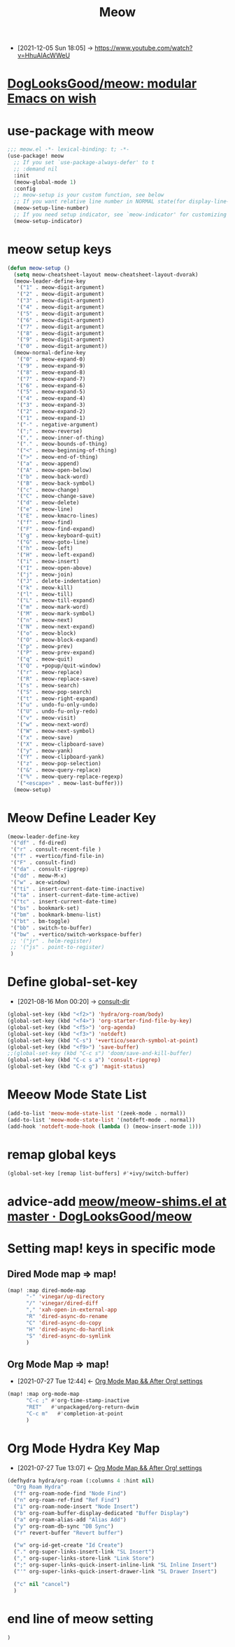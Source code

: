 :PROPERTIES:
:ID:       3ccc47f9-6f09-4a75-926c-595086108348
:END:
#+TITLE: Meow

- [2021-12-05 Sun 18:05] -> https://www.youtube.com/watch?v=HhuAlAcWWeU


* [[https://github.com/DogLooksGood/meow][DogLooksGood/meow: modular Emacs on wish]]
* use-package with meow
#+begin_src emacs-lisp :tangle "meow.el"
;;; meow.el -*- lexical-binding: t; -*-
(use-package! meow
  ;; If you set `use-package-always-defer' to t
  ;; :demand nil
  :init
  (meow-global-mode 1)
  :config
  ;; meow-setup is your custom function, see below
  ;; If you want relative line number in NORMAL state(for display-line-numbers-mode)
  (meow-setup-line-number)
  ;; If you need setup indicator, see `meow-indicator' for customizing by hand.
  (meow-setup-indicator)
#+end_src

* meow setup keys

#+begin_src emacs-lisp :tangle "meow.el"
(defun meow-setup ()
  (setq meow-cheatsheet-layout meow-cheatsheet-layout-dvorak)
  (meow-leader-define-key
   '("1" . meow-digit-argument)
   '("2" . meow-digit-argument)
   '("3" . meow-digit-argument)
   '("4" . meow-digit-argument)
   '("5" . meow-digit-argument)
   '("6" . meow-digit-argument)
   '("7" . meow-digit-argument)
   '("8" . meow-digit-argument)
   '("9" . meow-digit-argument)
   '("0" . meow-digit-argument))
  (meow-normal-define-key
   '("0" . meow-expand-0)
   '("9" . meow-expand-9)
   '("8" . meow-expand-8)
   '("7" . meow-expand-7)
   '("6" . meow-expand-6)
   '("5" . meow-expand-5)
   '("4" . meow-expand-4)
   '("3" . meow-expand-3)
   '("2" . meow-expand-2)
   '("1" . meow-expand-1)
   '("-" . negative-argument)
   '(";" . meow-reverse)
   '("," . meow-inner-of-thing)
   '("." . meow-bounds-of-thing)
   '("<" . meow-beginning-of-thing)
   '(">" . meow-end-of-thing)
   '("a" . meow-append)
   '("A" . meow-open-below)
   '("b" . meow-back-word)
   '("B" . meow-back-symbol)
   '("c" . meow-change)
   '("C" . meow-change-save)
   '("d" . meow-delete)
   '("e" . meow-line)
   '("E" . meow-kmacro-lines)
   '("f" . meow-find)
   '("F" . meow-find-expand)
   '("g" . meow-keyboard-quit)
   '("G" . meow-goto-line)
   '("h" . meow-left)
   '("H" . meow-left-expand)
   '("i" . meow-insert)
   '("I" . meow-open-above)
   '("j" . meow-join)
   '("J" . delete-indentation)
   '("k" . meow-kill)
   '("l" . meow-till)
   '("L" . meow-till-expand)
   '("m" . meow-mark-word)
   '("M" . meow-mark-symbol)
   '("n" . meow-next)
   '("N" . meow-next-expand)
   '("o" . meow-block)
   '("O" . meow-block-expand)
   '("p" . meow-prev)
   '("P" . meow-prev-expand)
   '("q" . meow-quit)
   '("Q" . +popup/quit-window)
   '("r" . meow-replace)
   '("R" . meow-replace-save)
   '("s" . meow-search)
   '("S" . meow-pop-search)
   '("t" . meow-right-expand)
   '("u" . undo-fu-only-undo)
   '("U" . undo-fu-only-redo)
   '("v" . meow-visit)
   '("w" . meow-next-word)
   '("W" . meow-next-symbol)
   '("x" . meow-save)
   '("X" . meow-clipboard-save)
   '("y" . meow-yank)
   '("Y" . meow-clipboard-yank)
   '("z" . meow-pop-selection)
   '("&" . meow-query-replace)
   '("%" . meow-query-replace-regexp)
   '("<escape>" . meow-last-buffer)))
  (meow-setup)
#+end_src

* Meow Define Leader Key

#+begin_src emacs-lisp :tangle "meow.el"
(meow-leader-define-key
 '("df" . fd-dired)
 '("r" . consult-recent-file )
 '("f" . +vertico/find-file-in)
 '("F" . consult-find)
 '("da" . consult-ripgrep)
 '("dd" . meow-M-x)
 '("w" . ace-window)
 '("ti" . insert-current-date-time-inactive)
 '("ta" . insert-current-date-time-active)
 '("tc" . insert-current-date-time)
 '("bs" . bookmark-set)
 '("bm" . bookmark-bmenu-list)
 '("bt" . bm-toggle)
 '("bb" . switch-to-buffer)
 '("bw" . +vertico/switch-workspace-buffer)
 ;; '("jr" . helm-register)
 ;; '("js" . point-to-register)
 )
#+end_src

#+RESULTS:



* Define global-set-key
:PROPERTIES:
:ID:       1fe04d86-bcaa-4236-93b2-7eac1de6e05f
:END:
 - [2021-08-16 Mon 00:20] -> [[id:1849e2c7-d7d1-4a2c-a913-c4d34857d666][consult-dir]]

#+begin_src emacs-lisp :tangle "meow.el"
(global-set-key (kbd "<f2>") 'hydra/org-roam/body)
(global-set-key (kbd "<f4>") 'org-starter-find-file-by-key)
(global-set-key (kbd "<f5>") 'org-agenda)
(global-set-key (kbd "<f3>") 'notdeft)
(global-set-key (kbd "C-s") '+vertico/search-symbol-at-point)
(global-set-key (kbd "<f9>") 'save-buffer)
;;(global-set-key (kbd "C-c s") 'doom/save-and-kill-buffer)
(global-set-key (kbd "C-c s a") 'consult-ripgrep)
(global-set-key (kbd "C-x g") 'magit-status)
#+end_src

#+RESULTS:
: magit-status
* Meeow Mode State List

#+begin_src emacs-lisp :tangle "meow.el"
(add-to-list 'meow-mode-state-list '(zeek-mode . normal))
(add-to-list 'meow-mode-state-list '(notdeft-mode . normal))
(add-hook 'notdeft-mode-hook (lambda () (meow-insert-mode 1)))
#+end_src

#+RESULTS:
| meow-insert-mode | meow-insert | t |

* remap global keys

#+begin_src emacs-lisp :tangle "meow.el"
(global-set-key [remap list-buffers] #'+ivy/switch-buffer)
#+END_SRC

* advice-add [[https://github.com/DogLooksGood/meow/blob/master/meow-shims.el#L86-L115][meow/meow-shims.el at master · DogLooksGood/meow]]
* Setting map! keys in specific mode
** Dired Mode map => map!
#+begin_src emacs-lisp :tangle "meow.el"
(map! :map dired-mode-map
      "-" 'vinegar/up-directory
      "/" 'vinegar/dired-diff
      "," 'xah-open-in-external-app
      "R" 'dired-async-do-rename
      "C" 'dired-async-do-copy
      "H" 'dired-async-do-hardlink
      "S" 'dired-async-do-symlink
      )
#+end_src

#+RESULTS:

** Org Mode Map => map!
:PROPERTIES:
:ID:       51647023-c013-40c4-83de-c2ba20e3a9c7
:END:

- [2021-07-27 Tue 12:44] <- [[id:e4386f66-eaeb-470f-9ea0-992e583a5909][Org Mode Map && After Org! settings]]


#+begin_src emacs-lisp :tangle "meow.el"
(map! :map org-mode-map
      "C-c ;" #'org-time-stamp-inactive
      "RET"   #'unpackaged/org-return-dwim
      "C-c m"   #'completion-at-point
      )
#+end_src

#+RESULTS:

* Org Mode Hydra Key Map
:PROPERTIES:
:ID:       26a87c3a-375b-4bfb-9520-845641ec1335
:END:

- [2021-07-27 Tue 13:07] <- [[id:e4386f66-eaeb-470f-9ea0-992e583a5909][Org Mode Map && After Org! settings]]

#+begin_src emacs-lisp :tangle "meow.el"
(defhydra hydra/org-roam (:columns 4 :hint nil)
  "Org Roam Hydra"
  ("f" org-roam-node-find "Node Find")
  ("n" org-roam-ref-find "Ref Find")
  ("i" org-roam-node-insert "Node Insert")
  ("b" org-roam-buffer-display-dedicated "Buffer Display")
  ("a" org-roam-alias-add "Alias Add")
  ("y" org-roam-db-sync "DB Sync")
  ("r" revert-buffer "Revert buffer")

  ("w" org-id-get-create "Id Create")
  ("." org-super-links-insert-link "SL Insert")
  ("," org-super-links-store-link "Link Store")
  (";" org-super-links-quick-insert-inline-link "SL Inline Insert")
  ("'" org-super-links-quick-insert-drawer-link "SL Drawer Insert")

  ("c" nil "cancel")
  )
#+end_src

#+RESULTS:
: hydra/org-roam/body

* end line of meow setting
#+begin_src emacs-lisp :tangle "meow.el"
 )
#+end_src
